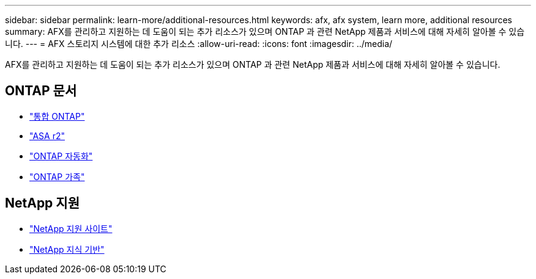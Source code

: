 ---
sidebar: sidebar 
permalink: learn-more/additional-resources.html 
keywords: afx, afx system, learn more, additional resources 
summary: AFX를 관리하고 지원하는 데 도움이 되는 추가 리소스가 있으며 ONTAP 과 관련 NetApp 제품과 서비스에 대해 자세히 알아볼 수 있습니다. 
---
= AFX 스토리지 시스템에 대한 추가 리소스
:allow-uri-read: 
:icons: font
:imagesdir: ../media/


[role="lead"]
AFX를 관리하고 지원하는 데 도움이 되는 추가 리소스가 있으며 ONTAP 과 관련 NetApp 제품과 서비스에 대해 자세히 알아볼 수 있습니다.



== ONTAP 문서

* https://docs.netapp.com/us-en/ontap/["통합 ONTAP"^]
* https://docs.netapp.com/us-en/asa-r2/["ASA r2"^]
* https://docs.netapp.com/us-en/ontap-automation/["ONTAP 자동화"^]
* https://docs.netapp.com/us-en/ontap-family["ONTAP 가족"^]




== NetApp 지원

* https://mysupport.netapp.com/["NetApp 지원 사이트"^]
* https://kb.netapp.com/["NetApp 지식 기반"]

